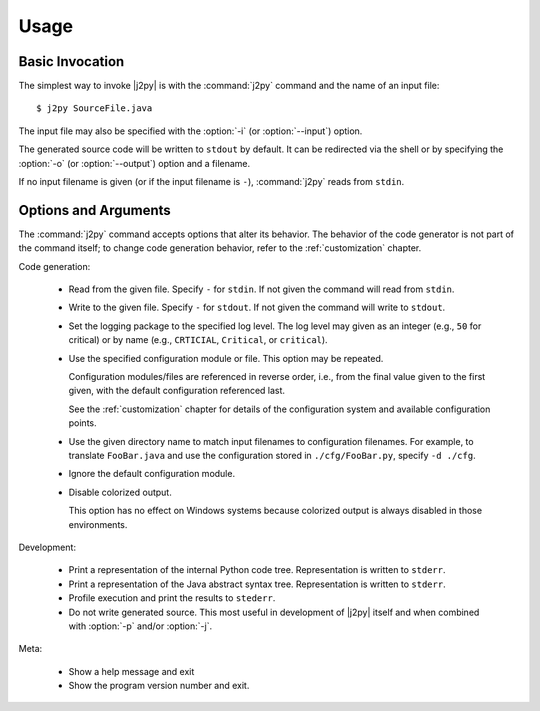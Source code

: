 .. _usage:

*****
Usage
*****

Basic Invocation
================

The simplest way to invoke |j2py| is with the :command:`j2py` command
and the name of an input file::

    $ j2py SourceFile.java

The input file may also be specified with the :option:`-i` (or :option:`--input`) option.

The generated source code will be written to ``stdout`` by default.
It can be redirected via the shell or by specifying the :option:`-o`
(or :option:`--output`) option and a filename.

If no input filename is given (or if the input filename is ``-``),
:command:`j2py` reads from ``stdin``.


Options and Arguments
=====================

The :command:`j2py` command accepts options that alter its behavior.
The behavior of the code generator is not part of the command itself;
to change code generation behavior, refer to the :ref:`customization`
chapter.


Code generation:

  * .. option:: -i NAME, --input NAME

    Read from the given file.  Specify ``-`` for ``stdin``.  If not
    given the command will read from ``stdin``.

  * .. option:: -o NAME, --output NAME

    Write to the given file.  Specify ``-`` for ``stdout``.  If not
    given the command will write to ``stdout``.

  * .. option:: -l LEVEL, --loglevel LEVEL

    Set the logging package to the specified log level.  The log level
    may given as an integer (e.g., ``50`` for critical) or by name
    (e.g., ``CRTICIAL``, ``Critical``, or ``critical``).

  * .. option:: -c NAME, --config NAME

    Use the specified configuration module or file.  This option may
    be repeated.

    Configuration modules/files are referenced in reverse order, i.e.,
    from the final value given to the first given, with the default
    configuration referenced last.

    See the :ref:`customization` chapter for details of the
    configuration system and available configuration points.

  * .. option:: -d DIR, --configdir DIR

    Use the given directory name to match input filenames to
    configuration filenames.  For example, to translate
    ``FooBar.java`` and use the configuration stored in
    ``./cfg/FooBar.py``, specify ``-d ./cfg``.

  * .. option:: -n, --nodefaults

    Ignore the default configuration module.

  * .. option:: -r, --nocolor

    Disable colorized output.

    This option has no effect on Windows systems because colorized
    output is always disabled in those environments.

Development:

  * .. option:: -p, --python-tree

    Print a representation of the internal Python code tree.
    Representation is written to ``stderr``.

  * .. option:: -j, --java-ast

    Print a representation of the Java abstract syntax tree.
    Representation is written to ``stderr``.

  * .. option:: -f, --profile

    Profile execution and print the results to ``stederr``.

  * .. option:: -s, --skip-source

    Do not write generated source.  This most useful in development of
    |j2py| itself and when combined with :option:`-p` and/or
    :option:`-j`.


Meta:

  * .. option:: -h, --help

    Show a help message and exit

  * .. option:: --version

    Show the program version number and exit.


